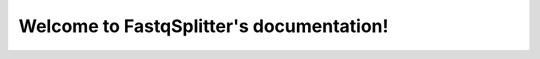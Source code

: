 .. FastqSplitter documentation master file, created by
   sphinx-quickstart on Thu Oct 12 09:56:27 2017.
   You can adapt this file completely to your liking, but it should at least
   contain the root `toctree` directive.

Welcome to FastqSplitter's documentation!
=========================================

.. mdinclude:: ../README.md

.. mdinclude:: INSTALLATION.md
.. mdinclude:: MANUAL.md